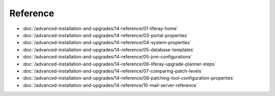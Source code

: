 Reference
=========

-  :doc:`/advanced-installation-and-upgrades/14-reference/01-liferay-home`
-  :doc:`/advanced-installation-and-upgrades/14-reference/03-portal-properties`
-  :doc:`/advanced-installation-and-upgrades/14-reference/04-system-properties`
-  :doc:`/advanced-installation-and-upgrades/14-reference/05-database-templates`
-  :doc:`/advanced-installation-and-upgrades/14-reference/05-jvm-configurations`
-  :doc:`/advanced-installation-and-upgrades/14-reference/06-liferay-upgrade-planner-steps`
-  :doc:`/advanced-installation-and-upgrades/14-reference/07-comparing-patch-levels`
-  :doc:`/advanced-installation-and-upgrades/14-reference/08-patching-tool-configuration-properties`
-  :doc:`/advanced-installation-and-upgrades/14-reference/10-mail-server-reference`